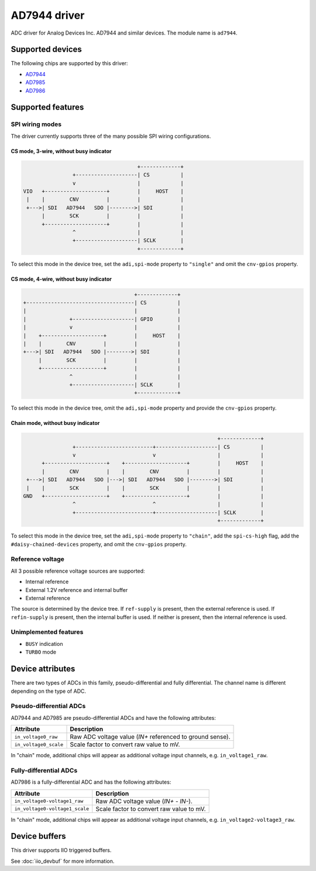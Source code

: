 .. SPDX-License-Identifier: GPL-2.0-only

=============
AD7944 driver
=============

ADC driver for Analog Devices Inc. AD7944 and similar devices. The module name
is ``ad7944``.


Supported devices
=================

The following chips are supported by this driver:

* `AD7944 <https://www.analog.com/AD7944>`_
* `AD7985 <https://www.analog.com/AD7985>`_
* `AD7986 <https://www.analog.com/AD7986>`_


Supported features
==================

SPI wiring modes
----------------

The driver currently supports three of the many possible SPI wiring configurations.

CS mode, 3-wire, without busy indicator
^^^^^^^^^^^^^^^^^^^^^^^^^^^^^^^^^^^^^^^

.. code-block::

                                         +-------------+
                    +--------------------| CS          |
                    v                    |             |
    VIO   +--------------------+         |     HOST    |
     |    |        CNV         |         |             |
     +--->| SDI   AD7944   SDO |-------->| SDI         |
          |        SCK         |         |             |
          +--------------------+         |             |
                    ^                    |             |
                    +--------------------| SCLK        |
                                         +-------------+

To select this mode in the device tree, set the ``adi,spi-mode`` property to
``"single"`` and omit the ``cnv-gpios`` property.

CS mode, 4-wire, without busy indicator
^^^^^^^^^^^^^^^^^^^^^^^^^^^^^^^^^^^^^^^

.. code-block::

                                         +-------------+
     +-----------------------------------| CS          |
     |                                   |             |
     |              +--------------------| GPIO        |
     |              v                    |             |
     |    +--------------------+         |     HOST    |
     |    |        CNV         |         |             |
     +--->| SDI   AD7944   SDO |-------->| SDI         |
          |        SCK         |         |             |
          +--------------------+         |             |
                    ^                    |             |
                    +--------------------| SCLK        |
                                         +-------------+

To select this mode in the device tree, omit the ``adi,spi-mode`` property and
provide the ``cnv-gpios`` property.

Chain mode, without busy indicator
^^^^^^^^^^^^^^^^^^^^^^^^^^^^^^^^^^

.. code-block::

                                                                 +-------------+
                  +-------------------------+--------------------| CS          |
                  v                         v                    |             |
        +--------------------+    +--------------------+         |     HOST    |
        |        CNV         |    |        CNV         |         |             |
   +--->| SDI   AD7944   SDO |--->| SDI   AD7944   SDO |-------->| SDI         |
   |    |        SCK         |    |        SCK         |         |             |
  GND   +--------------------+    +--------------------+         |             |
                  ^                         ^                    |             |
                  +-------------------------+--------------------| SCLK        |
                                                                 +-------------+

To select this mode in the device tree, set the ``adi,spi-mode`` property to
``"chain"``, add the ``spi-cs-high`` flag, add the ``#daisy-chained-devices``
property, and omit the ``cnv-gpios`` property.

Reference voltage
-----------------

All 3 possible reference voltage sources are supported:

- Internal reference
- External 1.2V reference and internal buffer
- External reference

The source is determined by the device tree. If ``ref-supply`` is present, then
the external reference is used. If ``refin-supply`` is present, then the internal
buffer is used. If neither is present, then the internal reference is used.

Unimplemented features
----------------------

- ``BUSY`` indication
- ``TURBO`` mode


Device attributes
=================

There are two types of ADCs in this family, pseudo-differential and fully
differential. The channel name is different depending on the type of ADC.

Pseudo-differential ADCs
------------------------

AD7944 and AD7985 are pseudo-differential ADCs and have the following attributes:

+---------------------------------------+--------------------------------------------------------------+
| Attribute                             | Description                                                  |
+=======================================+==============================================================+
| ``in_voltage0_raw``                   | Raw ADC voltage value (*IN+* referenced to ground sense).    |
+---------------------------------------+--------------------------------------------------------------+
| ``in_voltage0_scale``                 | Scale factor to convert raw value to mV.                     |
+---------------------------------------+--------------------------------------------------------------+

In "chain" mode, additional chips will appear as additional voltage input
channels, e.g. ``in_voltage1_raw``.

Fully-differential ADCs
-----------------------

AD7986 is a fully-differential ADC and has the following attributes:

+---------------------------------------+--------------------------------------------------------------+
| Attribute                             | Description                                                  |
+=======================================+==============================================================+
| ``in_voltage0-voltage1_raw``          | Raw ADC voltage value (*IN+* - *IN-*).                       |
+---------------------------------------+--------------------------------------------------------------+
| ``in_voltage0-voltage1_scale``        | Scale factor to convert raw value to mV.                     |
+---------------------------------------+--------------------------------------------------------------+

In "chain" mode, additional chips will appear as additional voltage input
channels, e.g. ``in_voltage2-voltage3_raw``.


Device buffers
==============

This driver supports IIO triggered buffers.

See :doc:`iio_devbuf` for more information.
